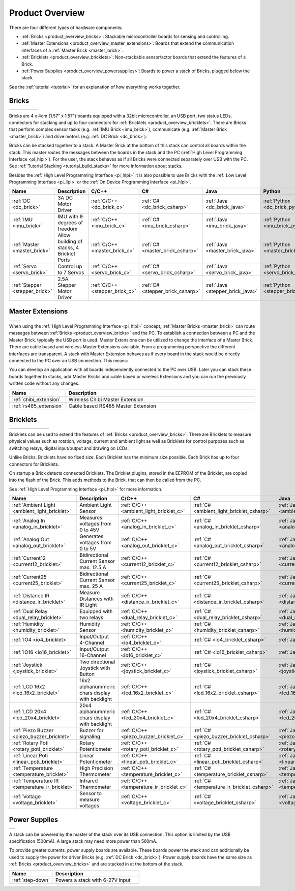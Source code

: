.. _product_overview:

Product Overview
----------------

There are four different types of hardware components:

* :ref:`Bricks <product_overview_bricks>`: 
  Stackable microcontroller boards for sensing and controlling.
* :ref:`Master Extensions <product_overview_master_extensions>`:
  Boards that extend the communication interfaces of a
  :ref:`Master Brick <master_brick>`.
* :ref:`Bricklets <product_overview_bricklets>`:
  Non-stackable sensor/actor boards that extend the features of a Brick.
* :ref:`Power Supplies <product_overview_powersupplies>`:
  Boards to power a stack of Bricks, plugged below the stack.


See the :ref:`tutorial <tutorial>` for an explanation of how everything works
together.


.. _product_overview_bricks:

Bricks
^^^^^^

.. container:: tfdocimages

 .. list-table::

  * - .. image:: /Images/Bricks/brick_master_tilted_front_100.jpg
       :scale: 100 %
       :alt: Master Brick
       :align: center
       :target: _images/Bricks/brick_master_tilted_front_800.jpg
	   
    - .. image:: /Images/Bricks/brick_dc_tilted_front_100.jpg
       :scale: 100 %
       :alt: DC Brick
       :align: center
       :target: _images/Bricks/brick_dc_tilted_front_800.jpg
	   
    - .. image:: /Images/Bricks/brick_stepper_tilted_front_100.jpg
       :scale: 100 %
       :alt: Stepper Brick
       :align: center
       :target: _images/Bricks/brick_stepper_tilted_front_800.jpg

    - .. image:: /Images/Bricks/brick_servo_tilted_front_100.jpg
       :scale: 100 %
       :alt: Servo Brick
       :align: center
       :target: _images/Bricks/brick_servo_tilted_front_800.jpg

    - .. image:: /Images/Bricks/brick_imu_tilted_front_100.jpg
       :scale: 100 %
       :alt: IMU Brick
       :align: center
       :target: _images/Bricks/brick_imu_tilted_front_800.jpg


Bricks are 4 x 4cm (1.57" x 1.57") boards equipped with a 32bit
microcontroller, an USB port, two status LEDs, connectors for 
stacking and up to four connectors for 
:ref:`Bricklets <product_overview_bricklets>`. 
There are Bricks that perform complex 
sensor tasks (e.g. :ref:`IMU Brick <imu_brick>`), 
communicate (e.g. :ref:`Master Brick <master_brick>`) 
and drive motors (e.g. :ref:`DC Brick <dc_brick>`).

Bricks can be stacked together to a stack. A Master Brick
at the bottom of this stack can control all boards within the stack.
This master routes the messages between the boards in the stack and the PC
(:ref:`High Level Programming Interface <pi_hlpi>`).
For the user, the stack behaves as if all Bricks were connected separately 
over USB with the PC. 
See :ref:`Tutorial Stacking <tutorial_build_stacks>` for more information
about stacks.

Besides the :ref:`High Level Programming Interface <pi_hlpi>` it is also
possible to use Bricks with the
:ref:`Low Level Programming Interface <pi_llpi>`
or the :ref:`On Device Programming Interface <pi_hlpi>`.

.. csv-table::
   :header: "Name", "Description", "C/C++", "C#", "Java", "Python"
   :widths: 15, 40, 5, 5, 5, 5

   ":ref:`DC <dc_brick>`",             "3A DC Motor Driver",                             ":ref:`C/C++ <dc_brick_c>`",      ":ref:`C# <dc_brick_csharp>`",      ":ref:`Java <dc_brick_java>`",      ":ref:`Python <dc_brick_python>`"
   ":ref:`IMU <imu_brick>`",           "IMU with 9 degrees of freedom",                  ":ref:`C/C++ <imu_brick_c>`",     ":ref:`C# <imu_brick_csharp>`",     ":ref:`Java <imu_brick_java>`",     ":ref:`Python <imu_brick_python>`"
   ":ref:`Master <master_brick>`",     "Allow building of stacks, 4 Bricklet Ports",     ":ref:`C/C++ <master_brick_c>`",  ":ref:`C# <master_brick_csharp>`",  ":ref:`Java <master_brick_java>`",  ":ref:`Python <master_brick_python>`"
   ":ref:`Servo <servo_brick>`",       "Control up to 7 Servos",                         ":ref:`C/C++ <servo_brick_c>`",   ":ref:`C# <servo_brick_csharp>`",   ":ref:`Java <servo_brick_java>`",   ":ref:`Python <servo_brick_python>`"
   ":ref:`Stepper <stepper_brick>`",   "2.5A Stepper Motor Driver",                      ":ref:`C/C++ <stepper_brick_c>`", ":ref:`C# <stepper_brick_csharp>`", ":ref:`Java <stepper_brick_java>`", ":ref:`Python <stepper_brick_python>`"


.. _product_overview_master_extensions:

Master Extensions
^^^^^^^^^^^^^^^^^

.. container:: tfdocimages

 .. list-table::

  * - .. image:: /Images/Extensions/extension_chibi_tilted_100.jpg
       :scale: 100 %
       :alt: Chibi Extension
       :align: center
       :target: _images/Extensions/extension_chibi_tilted_800.jpg

    - .. image:: /Images/Extensions/extension_rs485_tilted_100.jpg
       :scale: 100 %
       :alt: RS485 Extension
       :align: center
       :target: _images/Extensions/extension_rs485_tilted_800.jpg

When using the :ref:`High Level Programming Interface <pi_hlpi>` concept,
:ref:`Master Bricks <master_brick>` can route messages between 
:ref:`Bricks <product_overview_bricks>` and the PC. To establish a connection 
between a PC and the Master Brick, typically the USB port is used.
Master Extensions can be utilized to change the interface of a Master Brick.
There are cable based and wireless Master Extensions available. From a
programming perspective the different interfaces are transparent. 
A stack with Master Extension behaves as if every board in the stack
would be directly connected to the PC over an USB connection. This means:

You can develop an application with all
boards independently connected to the PC over USB. Later you can stack these 
boards together to stacks, add Master Bricks and cable based or wireless
Extensions and you can run the previously written code without any changes.

.. csv-table::
   :header: "Name", "Description"
   :widths: 20, 70 

   ":ref:`chibi_extension`", "Wireless Chibi Master Extension"
   ":ref:`rs485_extension`", "Cable based RS485 Master Extension"


.. _product_overview_bricklets:

Bricklets
^^^^^^^^^

.. container:: tfdocimages

 .. list-table::

  * - .. image:: /Images/Bricklets/bricklet_dual_relay_tilted_100.jpg
       :scale: 100 %
       :alt: Dual Relay Bricklet
       :align: center
       :target: _images/Bricklets/bricklet_dual_relay_tilted_800.jpg

    - .. image:: /Images/Bricklets/bricklet_joystick_tilted_100.jpg
       :scale: 100 %
       :alt: Joystick Bricklet
       :align: center
       :target: _images/Bricklets/bricklet_joystick_tilted_800.jpg

    - .. image:: /Images/Bricklets/bricklet_lcd_20x4_tilted_100.jpg
       :scale: 100 %
       :alt: LCD 20x4 Bricklet
       :align: center
       :target: _images/Bricklets/bricklet_lcd_20x4_tilted_800.jpg

    - .. image:: /Images/Bricklets/bricklet_temperature_ir_tilted_100.jpg
       :scale: 100 %
       :alt: Temperature IR Bricklet
       :align: center
       :target: _images/Bricklets/bricklet_temperature_ir_tilted_800.jpg

    - .. image:: /Images/Bricklets/bricklet_linear_poti_tilted_100.jpg
       :scale: 100 %
       :alt: Linear Poti Bricklet
       :align: center
       :target: _images/Bricklets/bricklet_linear_poti_tilted_800.jpg

    - .. image:: /Images/Bricklets/bricklet_distance_ir_tilted_100.jpg
       :scale: 100 %
       :alt: Distance IR Bricklet
       :align: center
       :target: _images/Bricklets/bricklet_distance_ir_tilted_800.jpg

    - .. image:: /Images/Bricklets/bricklet_voltage_tilted_100.jpg
       :scale: 100 %
       :alt: Voltage Bricklet
       :align: center
       :target: _images/Bricklets/bricklet_voltage_tilted_800.jpg

Bricklets can be used to extend the features of 
:ref:`Bricks <product_overview_bricks>`. There are Bricklets to measure
physical values such as rotation, voltage, current and ambient light
as well as Bricklets for control purposes such as
switching relays, digital input/output and drawing on LCDs. 

Unlike Bricks, Bricklets have no fixed size. Each Bricklet has the minimum 
size possible. Each Brick has up to four connectors for Bricklets.

On startup a Brick detects connected Bricklets. The Bricklet plugins,
stored in the EEPROM of the Bricklet, are copied into the flash of the
Brick. This adds methods to the Brick, that can then be called from the PC.

See :ref:`High Level Programming Interface <pi_hlpi>` for more information.

.. csv-table::
   :header: "Name", "Description", "C/C++", "C#", "Java", "Python"
   :widths: 20, 70, 5, 5, 5, 5

   ":ref:`Ambient Light <ambient_light_bricklet>`",   "Ambient Light Sensor",                            ":ref:`C/C++ <ambient_light_bricklet_c>`",  ":ref:`C# <ambient_light_bricklet_csharp>`",  ":ref:`Java <ambient_light_bricklet_java>`",  ":ref:`Python <ambient_light_bricklet_python>`"
   ":ref:`Analog In <analog_in_bricklet>`",           "Measures voltages from 0 to 45V",                 ":ref:`C/C++ <analog_in_bricklet_c>`",      ":ref:`C# <analog_in_bricklet_csharp>`",      ":ref:`Java <analog_in_bricklet_java>`",      ":ref:`Python <analog_in_bricklet_python>`"
   ":ref:`Analog Out <analog_out_bricklet>`",         "Generates voltages from 0 to 5V",                 ":ref:`C/C++ <analog_out_bricklet_c>`",     ":ref:`C# <analog_out_bricklet_csharp>`",     ":ref:`Java <analog_out_bricklet_java>`",     ":ref:`Python <analog_out_bricklet_python>`"
   ":ref:`Current12 <current12_bricklet>`",           "Bidirectional Current Sensor max. 12.5 A",        ":ref:`C/C++ <current12_bricklet_c>`",      ":ref:`C# <current12_bricklet_csharp>`",      ":ref:`Java <current12_bricklet_java>`",      ":ref:`Python <current12_bricklet_python>`"
   ":ref:`Current25 <current25_bricklet>`",           "Bidirectional Current Sensor max. 25 A",          ":ref:`C/C++ <current25_bricklet_c>`",      ":ref:`C# <current25_bricklet_csharp>`",      ":ref:`Java <current25_bricklet_java>`",      ":ref:`Python <current25_bricklet_python>`"
   ":ref:`Distance IR <distance_ir_bricklet>`",       "Measure Distances with IR Light",                 ":ref:`C/C++ <distance_ir_bricklet_c>`",    ":ref:`C# <distance_ir_bricklet_csharp>`",    ":ref:`Java <distance_ir_bricklet_java>`",    ":ref:`Python <distance_ir_bricklet_python>`"
   ":ref:`Dual Relay <dual_relay_bricklet>`",         "Equipped with two relays",                        ":ref:`C/C++ <dual_relay_bricklet_c>`",     ":ref:`C# <dual_relay_bricklet_csharp>`",     ":ref:`Java <dual_relay_bricklet_java>`",     ":ref:`Python <dual_relay_bricklet_python>`"
   ":ref:`Humidity <humidity_bricklet>`",             "Humidity Sensor",                                 ":ref:`C/C++ <humidity_bricklet_c>`",       ":ref:`C# <humidity_bricklet_csharp>`",       ":ref:`Java <humidity_bricklet_java>`",       ":ref:`Python <humidity_bricklet_python>`"
   ":ref:`IO4 <io4_bricklet>`",                       "Input/Output 4-Channel",                          ":ref:`C/C++ <io4_bricklet_c>`",            ":ref:`C# <io4_bricklet_csharp>`",            ":ref:`Java <io4_bricklet_java>`",            ":ref:`Python <io4_bricklet_python>`"
   ":ref:`IO16 <io16_bricklet>`",                     "Input/Output 16-Channel",                         ":ref:`C/C++ <io16_bricklet_c>`",           ":ref:`C# <io16_bricklet_csharp>`",           ":ref:`Java <io16_bricklet_java>`",           ":ref:`Python <io16_bricklet_python>`"
   ":ref:`Joystick <joystick_bricklet>`",             "Two directional Joystick with Button",            ":ref:`C/C++ <joystick_bricklet_c>`",       ":ref:`C# <joystick_bricklet_csharp>`",       ":ref:`Java <joystick_bricklet_java>`",       ":ref:`Python <joystick_bricklet_python>`"
   ":ref:`LCD 16x2 <lcd_16x2_bricklet>`",             "16x2 alphanummeric chars display with backlight", ":ref:`C/C++ <lcd_16x2_bricklet_c>`",       ":ref:`C# <lcd_16x2_bricklet_csharp>`",       ":ref:`Java <lcd_16x2_bricklet_java>`",       ":ref:`Python <lcd_16x2_bricklet_python>`"
   ":ref:`LCD 20x4 <lcd_20x4_bricklet>`",             "20x4 alphanummeric chars display with backlight", ":ref:`C/C++ <lcd_20x4_bricklet_c>`",       ":ref:`C# <lcd_20x4_bricklet_csharp>`",       ":ref:`Java <lcd_20x4_bricklet_java>`",       ":ref:`Python <lcd_20x4_bricklet_python>`"
   ":ref:`Piezo Buzzer <piezo_buzzer_bricklet>`",     "Buzzer for signaling",                            ":ref:`C/C++ <piezo_buzzer_bricklet_c>`",   ":ref:`C# <piezo_buzzer_bricklet_csharp>`",   ":ref:`Java <piezo_buzzer_bricklet_java>`",   ":ref:`Python <piezo_buzzer_bricklet_python>`"
   ":ref:`Rotary Poti <rotary_poti_bricklet>`",       "Rotary Potentiometer",                            ":ref:`C/C++ <rotary_poti_bricklet_c>`",    ":ref:`C# <rotary_poti_bricklet_csharp>`",    ":ref:`Java <rotary_poti_bricklet_java>`",    ":ref:`Python <rotary_poti_bricklet_python>`"
   ":ref:`Linear Poti <linear_poti_bricklet>`",       "Linear Potentiometer",                            ":ref:`C/C++ <linear_poti_bricklet_c>`",    ":ref:`C# <linear_poti_bricklet_csharp>`",    ":ref:`Java <linear_poti_bricklet_java>`",    ":ref:`Python <linear_poti_bricklet_python>`"
   ":ref:`Temperature <temperature_bricklet>`",       "High Precision Thermometer",                      ":ref:`C/C++ <temperature_bricklet_c>`",    ":ref:`C# <temperature_bricklet_csharp>`",    ":ref:`Java <temperature_bricklet_java>`",    ":ref:`Python <temperature_bricklet_python>`"
   ":ref:`Temperature IR <temperature_ir_bricklet>`", "Infrared Thermometer",                            ":ref:`C/C++ <temperature_ir_bricklet_c>`", ":ref:`C# <temperature_ir_bricklet_csharp>`", ":ref:`Java <temperature_ir_bricklet_java>`", ":ref:`Python <temperature_ir_bricklet_python>`"
   ":ref:`Voltage <voltage_bricklet>`",               "Sensor to measure voltages",                      ":ref:`C/C++ <voltage_bricklet_c>`",        ":ref:`C# <voltage_bricklet_csharp>`",        ":ref:`Java <voltage_bricklet_java>`",        ":ref:`Python <voltage_bricklet_python>`"

.. _product_overview_powersupplies:

Power Supplies
^^^^^^^^^^^^^^

.. container:: tfdocimages

 .. list-table::

  * - .. image:: /Images/Power_Supplies/powersupply_tilted_front_100.jpg
       :scale: 100 %
       :alt: Step-Down Power Supply
       :align: center
       :target: _images/Power_Supplies/powersupply_tilted_front_800.jpg

A stack can be powered by the
master of the stack over its USB connection. 
This option is limited by the USB specification (500mA). 
A large stack may need more power than 500mA.

To provide greater currents, power supply boards are available.
These boards power the stack and can additionally be used to supply the power
for driver Bricks (e.g. :ref:`DC Brick <dc_brick>`). Power supply
boards have the same size as :ref:`Bricks <product_overview_bricks>` and are
stacked in at the bottom of the stack.

.. csv-table::
   :header: "Name", "Description"
   :widths: 30, 60

   ":ref:`step-down`", "Powers a stack with 6-27V input"

